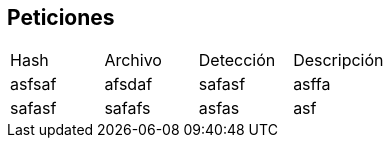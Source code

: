 == Peticiones

[cols="1,1,1,1"]
|===
| Hash | Archivo | Detección | Descripción
| asfsaf | afsdaf | safasf | asffa
| safasf | safafs | asfas | asf
